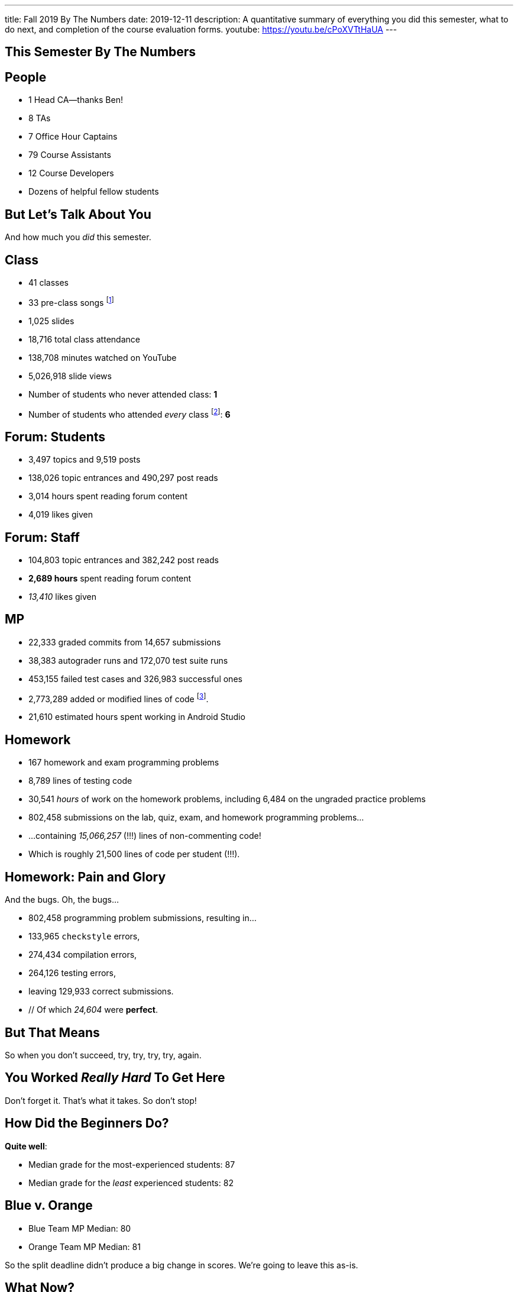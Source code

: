 ---
title: Fall 2019 By The Numbers
date: 2019-12-11
description:
  A quantitative summary of everything you did this semester, what to do next, and
  completion of the course evaluation forms.
youtube: https://youtu.be/cPoXVTtHaUA
---

[[VjfKKABkUbOgOjTipLjwTRiUVnkCprlC]]
[.oneword]
== This Semester By The Numbers

[[YDwzYxJJGMnZVepvtTtuCtvLjnuNiolH]]
== People

[.s]
//
* 1 Head CA&mdash;thanks Ben!
//
* 8 TAs
//
* 7 Office Hour Captains
//
* 79 Course Assistants
//
* 12 Course Developers
//
* Dozens of helpful fellow students

[[YxNuOnweVIanOWtuGGRpCdMxbOewpBLM]]
[.oneword]
//
== But Let's Talk About You

And how much you _did_ this semester.

[[nUeUnmaNufOEnrODOGdSuGHlysvoFeJk]]
== Class

[.s]
//
* 41 classes
//
* 33 pre-class songs footnote:[Some played too loudly...]
//
* 1,025 slides
//
* 18,716 total class attendance
//
* 138,708 minutes watched on YouTube
//
* 5,026,918 slide views
//
* Number of students who never attended class: [.s]#*1*#
//
* Number of students who attended _every_ class footnote:[even the ones really
early in the semester before everyone figured out the attendance system]: [.s]#*6*#

[[bdduzOexmuNReiDfSFPLVxGcxKgBTXfh]]
== Forum: Students

[.s]
//
* 3,497 topics and 9,519 posts
//
* 138,026 topic entrances and 490,297 post reads
//
* 3,014 hours spent reading forum content
//
* 4,019 likes given

[[fJbdGVpUuQrVCKnJZetVvbvLEinhGVdu]]
== Forum: Staff

[.s]
//
* 104,803 topic entrances and 382,242 post reads
//
* **2,689 hours** spent reading forum content
//
* _13,410_ likes given


[[GEuRMbTIPuByyFQORgUroFTljLrCfrYD]]
== MP

[.s]
//
* 22,333 graded commits from 14,657 submissions
//
* 38,383 autograder runs and 172,070 test suite runs
//
* 453,155 failed test cases and 326,983 successful ones
//
* 2,773,289 added or modified lines of code footnote:[Our patches are included,
so the number is probably lower...].
//
* 21,610 estimated hours spent working in Android Studio

[[bVbLiSlqHiEiEfcnjldCjqeMJHpmNyqO]]
== Homework

[.s]
//
* 167 homework and exam programming problems
//
* 8,789 lines of testing code
//
* 30,541 _hours_ of work on the homework problems, including 6,484 on the
ungraded practice problems
//
* 802,458 submissions on the lab, quiz, exam, and homework programming problems...
//
* ...containing _15,066,257_ (!!!) lines of non-commenting code!
//
* Which is roughly 21,500 lines of code per student (!!!).

[[OICwIzuykbRZmoRiZJlNBdAYudAFjaSB]]
== Homework: Pain and Glory

And the bugs. Oh, the bugs...

[.s.small]
//
* 802,458  programming problem submissions, resulting in...
//
* 133,965 `checkstyle` errors,
//
* 274,434 compilation errors,
//
* 264,126  testing errors,
//
* leaving 129,933 correct submissions.
//
* // Of which _24,604_ were *perfect*.

[[hPbnJeJrZNYTVSGcdKqKnzpNTmuWeHUd]]
[.oneword]
//
== But That Means

[.lead]
//
// Each correct homework submission required _5_ incorrect submissions.

So when you don't succeed, try, try, try, try, again.

[[aIobtffTbNyiyEtyDnknEZAiEdafsAea]]
[.oneword]
//
== You Worked _Really Hard_ To Get Here

Don't forget it. That's what it takes. So don't stop!

[[ZzEppBgexaYzXFgiIciHdeUeCkxJYYwO]]
== How Did the Beginners Do?

[.lead]
//
*Quite well*:

* Median grade for the most-experienced students: 87
//
* Median grade for the _least_ experienced students: [.s]#82#

[[fFAnpUjGMjAJQiFlnzfnTgbafphVoexn]]
== Blue v. Orange

[.s]
//
* Blue Team MP Median: 80
//
* Orange Team MP Median: 81

So the split deadline didn't produce a big change in scores.
//
We're going to leave this as-is.

[[ZzdbfQvCjHeoybqCRYVuiZhuWBnfHysi]]
[.oneword]
//
== What Now?

[[nncioidnzgcboyhnMYfzXiJuyeiwGoiJ]]
== Downstream Courses

[.s]
//
* **CS 126**: If you are able to enroll in CS 126, good luck and have fun...
//
* **~CS 126**: ...but that's like a handful of you.
//
So if you _can't_ take CS 126, please do something to be able to continue
programming: CS 196, CS 125 CA, side projects, whatever.
//
* If you take 9 months off and then show up in CS 225 _you will struggle_

[[nPeeFcsCbqwCsopSfQaRfuMwxaZJrddf]]
== CS 199 KT: Learn Kotlin

[.lead]
//
I'll be teaching a new one credit-hour course on
//
https://kotlinlang.org/[Kotlin]
//
programming next semester.

[[SJiZtRgdmjCOEvxuDYVgfDQCBbqKwciO]]
== ! Kotlin Rocks

[.janini.kompiler.smaller]
....
fun main() {
  println("Hello, Kotlin!")
}
....

[[JCxmJxkAJtiaQHzDNzmViDIdhCqTMpGy]]
== Become a CA!

[.lead]
//
Please consider becoming a CA for Spring 2020!
//
https://cs125.cs.illinois.edu/info/join/[Learn more and sign up here].

[.s]
//
* You'll learn an enormous amount.
//
* And it's fun.

[[QNixtNZoKlSNdjyDjbCqxnUjMFLkDqsR]]
== Spirit of CS 125 Award

[.lead]
//
Given to students who embody the core principles of CS 125: community, practice,
and determination.

. *Community*:
//
. *Practice*:
//
. *Determination*:

[[cFenbHXeeMbdPNenZSWnTmJfUyfZdzPH]]
== Course Evaluations

[.lead]
//
We take your feedback _very_ seriously.
//
We want CS 125 to improve every semester.

[.s]
//
* Unfortunately the paper forms are slow and the boxes are small, so...
//
* We're also distributing an online survey today that mimics the ICES forms.
//
* **Please complete it _and_ the papers forms!** That way we can get your feedback
right away and at more length.
//
* Also don't miss the top two boxes on the form&mdash;they are squished together
for some reason.

[[ondFBEVqEThMJHedczxfcAficoIWhrSn]]
[.oneword]
//
== An ICES Story Part I: Fall 2018

Your feedback matters. Really.

[[dnzvBLJpPciGrpQaQyfeRcRfAyDfdrAg]]
[.oneword]
//
== An ICES Story Part II: Spring 2019

Your feedback matters. **Really!**

[[qcdanUnniQuDdSZndbPdijNuQdbPeAnD]]
[.oneword]
//
== An ICES Story Part III: Fall 2019

Your feedback matters. **I mean it!**

[[iiMcgEdohuomflmHGZTWNhhhNfzOdjWt]]
== Announcements

* The project fair is _tomorrow_ at 4PM in Siebel.
//
Instructions to follow tonight or early tomorrow if you have signed up.
//
* Final project grades are appearing in the grading portal as they are entered.
//
Fair extra credit will show up after the fair.
//
*Please check everything at that point!*
//
* Letter grades will be done early next week.
//
* I'll hold my usual office hours today from 1&ndash;3PM.

[[osifkvvdKXpqPnofvyUGniwflnDGfjas]]
[.oneword]
//
== Final Questions?

[[ZZSSidIdUmSXidAzLqznRmZDeRTsduCd]]
[.oneword]
//
== Thank You

[[TLHDsnJEWnaOldltSnLIDHmUZkEHIcnE]]
[.oneword]
//
== Goodbye and Good Luck

Go forth and build good things.

// vim: ts=2:sw=2:et
